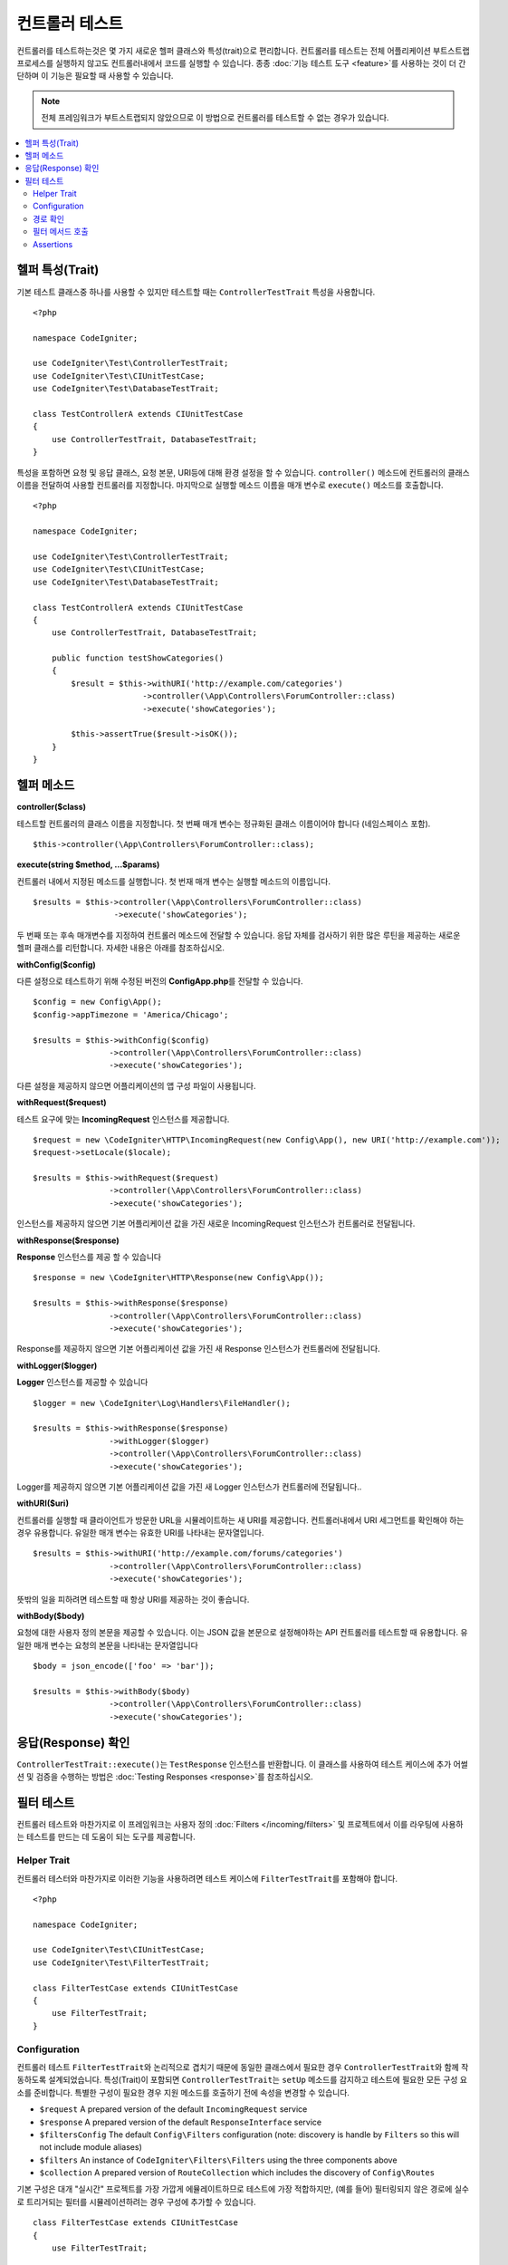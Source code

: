 ###################
컨트롤러 테스트
###################

컨트롤러를 테스트하는것은 몇 가지 새로운 헬퍼 클래스와 특성(trait)으로 편리합니다. 
컨트롤러를 테스트는 전체 어플리케이션 부트스트랩 프로세스를 실행하지 않고도 컨트롤러내에서 코드를 실행할 수 있습니다.
종종 :doc:`기능 테스트 도구 <feature>`\ 를 사용하는 것이 더 간단하며 이 기능은 필요할 때 사용할 수 있습니다.

.. note:: 전체 프레임워크가 부트스트랩되지 않았으므로 이 방법으로 컨트롤러를 테스트할 수 없는 경우가 있습니다.

.. contents::
    :local:
    :depth: 2

헬퍼 특성(Trait)
==================

기본 테스트 클래스중 하나를 사용할 수 있지만 테스트할 때는 ``ControllerTestTrait`` 특성을 사용합니다.

::

    <?php 
    
    namespace CodeIgniter;

    use CodeIgniter\Test\ControllerTestTrait;
    use CodeIgniter\Test\CIUnitTestCase;
    use CodeIgniter\Test\DatabaseTestTrait;

    class TestControllerA extends CIUnitTestCase
    {
        use ControllerTestTrait, DatabaseTestTrait;
    }

특성을 포함하면 요청 및 응답 클래스, 요청 본문, URI등에 대해 환경 설정을 할 수 있습니다.
``controller()`` 메소드에 컨트롤러의 클래스 이름을 전달하여 사용할 컨트롤러를 지정합니다.
마지막으로 실행할 메소드 이름을 매개 변수로 ``execute()`` 메소드를 호출합니다.

::

    <?php 
    
    namespace CodeIgniter;

    use CodeIgniter\Test\ControllerTestTrait;
    use CodeIgniter\Test\CIUnitTestCase;
    use CodeIgniter\Test\DatabaseTestTrait;

    class TestControllerA extends CIUnitTestCase
    {
        use ControllerTestTrait, DatabaseTestTrait;

        public function testShowCategories()
        {
            $result = $this->withURI('http://example.com/categories')
                           ->controller(\App\Controllers\ForumController::class)
                           ->execute('showCategories');

            $this->assertTrue($result->isOK());
        }
    }

헬퍼 메소드
==============

**controller($class)**

테스트할 컨트롤러의 클래스 이름을 지정합니다. 
첫 번째 매개 변수는 정규화된 클래스 이름이어야 합니다 (네임스페이스 포함).

::

    $this->controller(\App\Controllers\ForumController::class);

**execute(string $method, ...$params)**

컨트롤러 내에서 지정된 메소드를 실행합니다. 
첫 번재 매개 변수는 실행할 메소드의 이름입니다.

::

    $results = $this->controller(\App\Controllers\ForumController::class)
                     ->execute('showCategories');

두 번째 또는 후속 매개변수를 지정하여 컨트롤러 메소드에 전달할 수 있습니다.
응답 자체를 검사하기 위한 많은 루틴을 제공하는 새로운 헬퍼 클래스를 리턴합니다.
자세한 내용은 아래를 참조하십시오.

**withConfig($config)**

다른 설정으로 테스트하기 위해 수정된 버전의 **Config\App.php**\ 를 전달할 수 있습니다.

::

    $config = new Config\App();
    $config->appTimezone = 'America/Chicago';

    $results = $this->withConfig($config)
                    ->controller(\App\Controllers\ForumController::class)
                    ->execute('showCategories');

다른 설정을 제공하지 않으면 어플리케이션의 앱 구성 파일이 사용됩니다.

**withRequest($request)**

테스트 요구에 맞는 **IncomingRequest** 인스턴스를 제공합니다.

::

    $request = new \CodeIgniter\HTTP\IncomingRequest(new Config\App(), new URI('http://example.com'));
    $request->setLocale($locale);

    $results = $this->withRequest($request)
                    ->controller(\App\Controllers\ForumController::class)
                    ->execute('showCategories');

인스턴스를 제공하지 않으면 기본 어플리케이션 값을 가진 새로운 IncomingRequest 인스턴스가 컨트롤러로 전달됩니다.

**withResponse($response)**

**Response** 인스턴스를 제공 할 수 있습니다

::

    $response = new \CodeIgniter\HTTP\Response(new Config\App());

    $results = $this->withResponse($response)
                    ->controller(\App\Controllers\ForumController::class)
                    ->execute('showCategories');

Response를 제공하지 않으면 기본 어플리케이션 값을 가진 새 Response 인스턴스가 컨트롤러에 전달됩니다.

**withLogger($logger)**

**Logger** 인스턴스를 제공할 수 있습니다

::

    $logger = new \CodeIgniter\Log\Handlers\FileHandler();

    $results = $this->withResponse($response)
                    ->withLogger($logger)
                    ->controller(\App\Controllers\ForumController::class)
                    ->execute('showCategories');

Logger를 제공하지 않으면 기본 어플리케이션 값을 가진 새 Logger 인스턴스가 컨트롤러에 전달됩니다..

**withURI($uri)**

컨트롤러를 실행할 때 클라이언트가 방문한 URL을 시뮬레이트하는 새 URI를 제공합니다.
컨트롤러내에서 URI 세그먼트를 확인해야 하는 경우 유용합니다. 
유일한 매개 변수는 유효한 URI를 나타내는 문자열입니다.

::

    $results = $this->withURI('http://example.com/forums/categories')
                    ->controller(\App\Controllers\ForumController::class)
                    ->execute('showCategories');

뜻밖의 일을 피하려면 테스트할 때 항상 URI를 제공하는 것이 좋습니다.

**withBody($body)**

요청에 대한 사용자 정의 본문을 제공할 수 있습니다.
이는 JSON 값을 본문으로 설정해야하는 API 컨트롤러를 테스트할 때 유용합니다.
유일한 매개 변수는 요청의 본문을 나타내는 문자열입니다

::

    $body = json_encode(['foo' => 'bar']);

    $results = $this->withBody($body)
                    ->controller(\App\Controllers\ForumController::class)
                    ->execute('showCategories');

응답(Response) 확인
=====================

``ControllerTestTrait::execute()``\ 는 ``TestResponse`` 인스턴스를 반환합니다. 
이 클래스를 사용하여 테스트 케이스에 추가 어썰션 및 검증을 수행하는 방법은 :doc:`Testing Responses <response>`\ 를 참조하십시오.

필터 테스트
==============

컨트롤러 테스트와 마찬가지로 이 프레임워크는 사용자 정의 :doc:`Filters </incoming/filters>` 및 프로젝트에서 이를 라우팅에 사용하는 테스트를 만드는 데 도움이 되는 도구를 제공합니다.

Helper Trait
----------------

컨트롤러 테스터와 마찬가지로 이러한 기능을 사용하려면 테스트 케이스에 ``FilterTestTrait``\ 를 포함해야 합니다.

::

    <?php

    namespace CodeIgniter;

    use CodeIgniter\Test\CIUnitTestCase;
    use CodeIgniter\Test\FilterTestTrait;

    class FilterTestCase extends CIUnitTestCase
    {
        use FilterTestTrait;
    }

Configuration
-------------

컨트롤러 테스트 ``FilterTestTrait``\ 와 논리적으로 겹치기 때문에 동일한 클래스에서 필요한 경우 ``ControllerTestTrait``\ 와 함께 작동하도록 설계되었습니다.
특성(Trait)이 포함되면 ``ControllerTestTrait``\ 는 ``setUp`` 메소드를 감지하고 테스트에 필요한 모든 구성 요소를 준비합니다.
특별한 구성이 필요한 경우 지원 메소드를 호출하기 전에 속성을 변경할 수 있습니다.

* ``$request`` A prepared version of the default ``IncomingRequest`` service
* ``$response`` A prepared version of the default ``ResponseInterface`` service
* ``$filtersConfig`` The default ``Config\Filters`` configuration (note: discovery is handle by ``Filters`` so this will not include module aliases)
* ``$filters`` An instance of ``CodeIgniter\Filters\Filters`` using the three components above
* ``$collection`` A prepared version of ``RouteCollection`` which includes the discovery of ``Config\Routes``

기본 구성은 대개 "실시간" 프로젝트를 가장 가깝게 에뮬레이트하므로 테스트에 가장 적합하지만, (예를 들어) 필터링되지 않은 경로에 실수로 트리거되는 필터를 시뮬레이션하려는 경우 구성에 추가할 수 있습니다.

::

    class FilterTestCase extends CIUnitTestCase
    {
        use FilterTestTrait;

		protected function testFilterFailsOnAdminRoute()
		{
			$this->filtersConfig->globals['before'] = ['admin-only-filter'];

			$this->assertHasFilters('unfiltered/route', 'before');
		}
	...

경로 확인
---------------

헬퍼 함수 ``getFiltersForRoute()``\ 는, 제공된 경로를 시뮬레이션하고 컨트롤러 또는 라우팅 코드를 실제로 실행하지 않고 지정된 위치("before" 또는 "fore")\ 에 대해 실행되었을 모든 필터 목록을 반환합니다.
이는 컨트롤러 및 HTTP 테스트보다 성능 면에서 큰 이점이 있습니다.

.. php:function:: getFiltersForRoute($route, $position)

    :param	string	$route: 확인할 URI
    :param	string	$position: 확인할 필터 메소드, "before" 또는 "after"
	:returns:	실행될 각 필터에 대한 별칭
	:rtype:	string[]

    Usage example::

		$result = $this->getFiltersForRoute('/', 'after'); // ['toolbar']

필터 메서드 호출
----------------------

구성에 설명된 속성은 다른 테스트의 간섭이나 간섭 없이 최대 성능을 보장하도록 모두 설정됩니다.
다음 헬퍼 함수는 이러한 속성을 사용하여 호출 가능한 메소드를 반환하여 필터 코드를 안전하게 테스트하고 결과를 확인합니다.

.. php:function:: getFilterCaller($filter, $position)

    :param	FilterInterface|string	$filter: 필터 인스턴스, 클래스 또는 별칭
    :param	string	$position: 실행할 필터 메소드, "before" 또는 "after"
	:returns:	시뮬레이션된 필터 이벤트를 실행하기 위한 호출 가능한 메소드
	:rtype:	Closure

    Usage example::

		protected function testUnauthorizedAccessRedirects()
		{
			$caller = $this->getFilterCaller('permission', 'before');
			$result = $caller('MayEditWidgets');

			$this->assertInstanceOf('CodeIgniter\HTTP\RedirectResponse', $result);
		}
	
	``Closure``\ 가 필터 메서드에 전달되는 입력 매개 변수를 어떻게 취할 수 있는지 확인하십시오.

Assertions
----------

``FilterTestTrait``\ 의 헬퍼 메소드외에도 테스트 메소드를 간소화하기 위한 몇 가지 어설션이 함께 제공됩니다.

**assertFilter()** 메소드는 지정된 위치 경로가 필터를 사용하는지 확인합니다.(alias 기준)

::

    // Make sure users are logged in before checking their account
    $this->assertFilter('users/account', 'before', 'login');

**assertNotFilter()** 메소드는 지정된 경로가 필터를 사용하지 않는지 확인합니다.(alias 기준)

::

    // Make sure API calls do not try to use the Debug Toolbar
    $this->assertNotFilter('api/v1/widgets', 'after', 'toolbar');

**assertHasFilters()** 메소드는 지정된 위치의 경로에 하나 이상의 필터 세트가 있는지 확인합니다.

::

    // Make sure that filters are enabled
    $this->assertHasFilters('filtered/route', 'after');

**assertNotHasFilters()** 메소드는 지정된 위치에 설정된 필터가 없는지 확인합니다.

::

    // Make sure no filters run for our static pages
    $this->assertNotHasFilters('about/contact', 'before');
